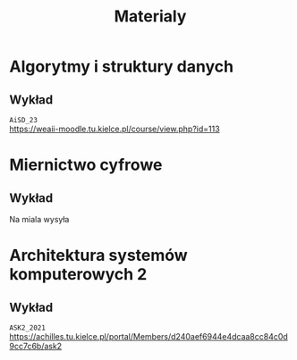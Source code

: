 #+title: Materialy
* Algorytmy i struktury danych
** Wykład
=AiSD_23=
\\
https://weaii-moodle.tu.kielce.pl/course/view.php?id=113
* Miernictwo cyfrowe
** Wykład
Na miala wysyła
* Architektura systemów komputerowych 2
** Wykład
=ASK2_2021=
\\
[[https://achilles.tu.kielce.pl/portal/Members/d240aef6944e4dcaa8cc84c0d9cc7c6b/ask2]]
